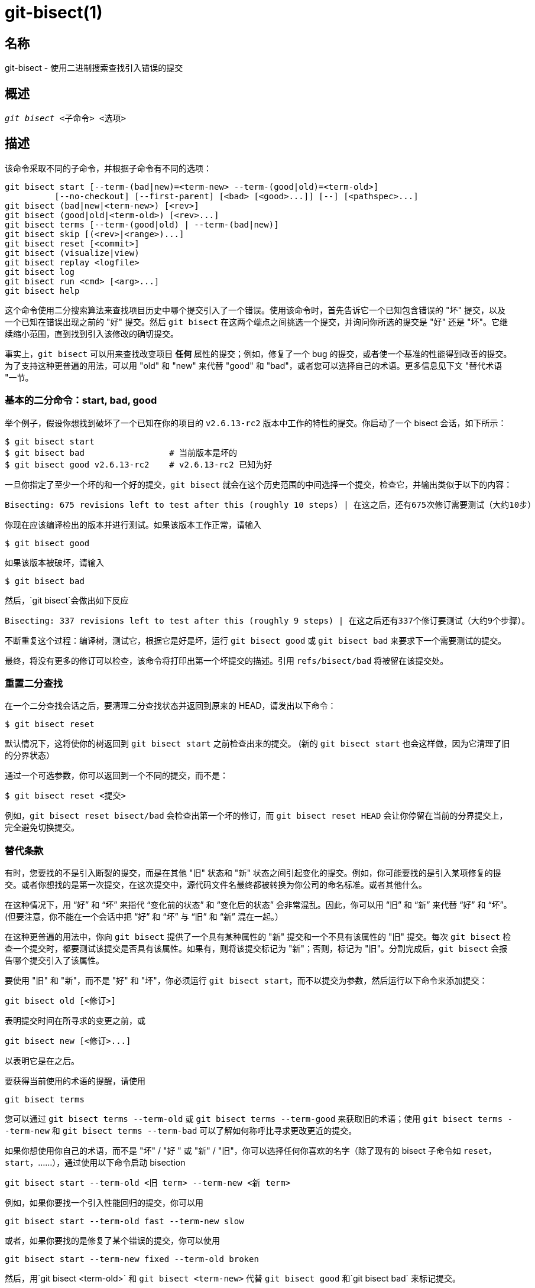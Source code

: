 git-bisect(1)
=============

名称
--
git-bisect - 使用二进制搜索查找引入错误的提交


概述
--
[verse]
'git bisect' <子命令> <选项>

描述
--
该命令采取不同的子命令，并根据子命令有不同的选项：

 git bisect start [--term-(bad|new)=<term-new> --term-(good|old)=<term-old>]
		  [--no-checkout] [--first-parent] [<bad> [<good>...]] [--] [<pathspec>...]
 git bisect (bad|new|<term-new>) [<rev>]
 git bisect (good|old|<term-old>) [<rev>...]
 git bisect terms [--term-(good|old) | --term-(bad|new)]
 git bisect skip [(<rev>|<range>)...]
 git bisect reset [<commit>]
 git bisect (visualize|view)
 git bisect replay <logfile>
 git bisect log
 git bisect run <cmd> [<arg>...]
 git bisect help

这个命令使用二分搜索算法来查找项目历史中哪个提交引入了一个错误。使用该命令时，首先告诉它一个已知包含错误的 "坏" 提交，以及一个已知在错误出现之前的 "好" 提交。然后 `git bisect` 在这两个端点之间挑选一个提交，并询问你所选的提交是 "好" 还是 "坏"。它继续缩小范围，直到找到引入该修改的确切提交。

事实上，`git bisect` 可以用来查找改变项目 *任何* 属性的提交；例如，修复了一个 bug 的提交，或者使一个基准的性能得到改善的提交。为了支持这种更普遍的用法，可以用 "old" 和 "new" 来代替 "good" 和 "bad"，或者您可以选择自己的术语。更多信息见下文 "替代术语 "一节。

基本的二分命令：start, bad, good
~~~~~~~~~~~~~~~~~~~~~~~~

举个例子，假设你想找到破坏了一个已知在你的项目的 `v2.6.13-rc2` 版本中工作的特性的提交。你启动了一个 bisect 会话，如下所示：

------------------------------------------------
$ git bisect start
$ git bisect bad                 # 当前版本是坏的
$ git bisect good v2.6.13-rc2    # v2.6.13-rc2 已知为好
------------------------------------------------

一旦你指定了至少一个坏的和一个好的提交，`git bisect` 就会在这个历史范围的中间选择一个提交，检查它，并输出类似于以下的内容：

------------------------------------------------
Bisecting: 675 revisions left to test after this (roughly 10 steps) | 在这之后，还有675次修订需要测试（大约10步）
------------------------------------------------

你现在应该编译检出的版本并进行测试。如果该版本工作正常，请输入

------------------------------------------------
$ git bisect good
------------------------------------------------

如果该版本被破坏，请输入

------------------------------------------------
$ git bisect bad
------------------------------------------------

然后，`git bisect`会做出如下反应

------------------------------------------------
Bisecting: 337 revisions left to test after this (roughly 9 steps) | 在这之后还有337个修订要测试（大约9个步骤）。
------------------------------------------------

不断重复这个过程：编译树，测试它，根据它是好是坏，运行 `git bisect good` 或 `git bisect bad` 来要求下一个需要测试的提交。

最终，将没有更多的修订可以检查，该命令将打印出第一个坏提交的描述。引用 `refs/bisect/bad` 将被留在该提交处。


重置二分查找
~~~~~~

在一个二分查找会话之后，要清理二分查找状态并返回到原来的 HEAD，请发出以下命令：

------------------------------------------------
$ git bisect reset
------------------------------------------------

默认情况下，这将使你的树返回到 `git bisect start` 之前检查出来的提交。 (新的 `git bisect start` 也会这样做，因为它清理了旧的分界状态）

通过一个可选参数，你可以返回到一个不同的提交，而不是：

------------------------------------------------
$ git bisect reset <提交>
------------------------------------------------

例如，`git bisect reset bisect/bad` 会检查出第一个坏的修订，而 `git bisect reset HEAD` 会让你停留在当前的分界提交上，完全避免切换提交。


替代条款
~~~~

有时，您要找的不是引入断裂的提交，而是在其他 "旧" 状态和 "新" 状态之间引起变化的提交。例如，你可能要找的是引入某项修复的提交。或者你想找的是第一次提交，在这次提交中，源代码文件名最终都被转换为你公司的命名标准。或者其他什么。

在这种情况下，用 “好” 和 “坏” 来指代 “变化前的状态” 和 “变化后的状态” 会非常混乱。因此，你可以用 “旧” 和 “新” 来代替 “好” 和 “坏”。(但要注意，你不能在一个会话中把 “好” 和 “坏” 与 “旧” 和 “新” 混在一起。）

在这种更普遍的用法中，你向 `git bisect` 提供了一个具有某种属性的 "新" 提交和一个不具有该属性的 "旧" 提交。每次 `git bisect` 检查一个提交时，都要测试该提交是否具有该属性。如果有，则将该提交标记为 "新"；否则，标记为 "旧"。分割完成后，`git bisect` 会报告哪个提交引入了该属性。

要使用 "旧" 和 "新"，而不是 "好" 和 "坏"，你必须运行 `git bisect start`，而不以提交为参数，然后运行以下命令来添加提交：

------------------------------------------------
git bisect old [<修订>]
------------------------------------------------

表明提交时间在所寻求的变更之前，或

------------------------------------------------
git bisect new [<修订>...]
------------------------------------------------

以表明它是在之后。

要获得当前使用的术语的提醒，请使用

------------------------------------------------
git bisect terms
------------------------------------------------

您可以通过 `git bisect terms --term-old` 或 `git bisect terms --term-good` 来获取旧的术语；使用 `git bisect terms --term-new` 和 `git bisect terms --term-bad` 可以了解如何称呼比寻求更改更近的提交。

如果你想使用你自己的术语，而不是 "坏" / "好 " 或 "新" / "旧"，你可以选择任何你喜欢的名字（除了现有的 bisect 子命令如 `reset`，`start`，......），通过使用以下命令启动 bisection

------------------------------------------------
git bisect start --term-old <旧 term> --term-new <新 term>
------------------------------------------------

例如，如果你要找一个引入性能回归的提交，你可以用

------------------------------------------------
git bisect start --term-old fast --term-new slow
------------------------------------------------

或者，如果你要找的是修复了某个错误的提交，你可以使用

------------------------------------------------
git bisect start --term-new fixed --term-old broken
------------------------------------------------

然后，用`git bisect <term-old>` 和 `git bisect <term-new>` 代替 `git bisect good` 和`git bisect bad` 来标记提交。

视觉化/视图的二分查找
~~~~~~~~~~~

要查看 'gitk' 中当前剩余的嫌疑人，在二分查找过程中发出以下命令（子命令`view`可以用来替代`visualize`）：

------------
$ git bisect visualize
------------

Git 通过各种环境变量检测图形环境：`DISPLAY`，在 Unix 系统的 X 窗口系统环境中设置。 `SESSIONNAME` （会话名），在 Cygwin 下的交互式桌面会话中设置。 `MSYSTEM`，在 Msys2 和 Git for Windows 下设置。 `SECURITYSESSIONID`，可在 macOS 上的交互式桌面会话中设置。

如果没有设置这些环境变量，则会使用 'git log'。 您也可以提供命令行选项，如 `-p` 和 `--stat`。

------------
$ git bisect visualize --stat
------------

二分查找日志和重放二分查找
~~~~~~~~~~~~~

在将修订标记为好的或坏的之后，发出以下命令来显示到目前为止所做的事情：

------------
$ git bisect log
------------

如果你发现你在指定修订版的状态时犯了错误，你可以把这个命令的输出保存到一个文件中，编辑它以删除不正确的条目，然后发出下面的命令来返回到一个正确的状态：

------------
$ git bisect reset
$ git bisect replay that-file
------------

避免测试一个提交
~~~~~~~~

如果在二分查找会话中，你知道建议的修订版不是一个好的测试对象（例如，它不能构建，而你知道这个失败与你正在追寻的错误无关），你可以手动选择一个附近的提交，并测试该提交。

例如：

------------
$ git bisect good/bad			# 上一轮是好是坏。
Bisecting: 337 revisions left to test after this (roughly 9 steps)
$ git bisect visualize			# 哎呀，真没意思。
$ git reset --hard HEAD~3		# 尝试 3 次修改，然后再
					# 建议
------------

然后编译和测试所选择的修订版，之后以通常的方式将修订版标记为好或坏。

跳过二分查找
~~~~~~

与其自己选择附近的提交，你可以通过发布命令让 Git 为你做这件事：

------------
$ git bisect skip                                # 当前版本不能被测试
------------

然而，如果你跳过了与你要找的提交相邻的提交，Git 将无法准确判断出哪个提交是第一个坏提交。

您也可以使用范围符号跳过一系列的提交，而不仅仅是一个提交。比如说：

------------
$ git bisect skip v2.5..v2.6
------------

这告诉二分查找进程，`v2.5` 之后的提交，包括 `v2.6`，都不应该被测试。

请注意，如果你也想跳过范围内的第一个提交，你会发出这个命令：

------------
$ git bisect skip v2.5 v2.5..v2.6
------------

这告诉二分查找进程，应该跳过 `v2.5` 和 `v2.6`（包括）之间的提交。


通过提供更多的参数来削减二分查找的起点
~~~~~~~~~~~~~~~~~~~

如果你知道你要追踪的问题涉及到树的哪一部分，你可以通过在发出 `bisect start` 命令时指定路径参数来进一步减少试验的数量：

------------
$ git bisect start -- arch/i386 include/asm-i386
------------

如果你事先知道有一个以上的好的提交，你可以在发出 `bisect start ` 命令时，指定坏的提交之后的所有好的提交，从而缩小二分查找的空间：

------------
$ git bisect start v2.6.20-rc6 v2.6.20-rc4 v2.6.20-rc1 --
                   # v2.6.20-rc6 是坏的
                   # v2.6.20-rc4 和 v2.6.20-rc1 都是好的
------------

运行二分查找
~~~~~~

如果你有一个脚本，可以知道当前的源代码是好是坏，你可以通过发出命令来进行二分查找：

------------
$ git bisect run my_script arguments
------------

注意，如果当前的源代码是好的或是旧的，脚本（上面例子中的 `my_script`）应该以代码 0 退出，如果当前的源代码是坏的或是新的，则以代码 1到 127（包括）之间退出，但 125 除外。

任何其他的退出代码都会中止二分查找进程。应该注意的是，通过 `exit(-1)` 终止的程序会留下 $? = 255，（见 exit(3) 手册页），因为这个值是用 `& 0377` 砍掉的。

当当前的源代码不能被测试时，应该使用特殊的退出代码 125。如果脚本以这个代码退出，当前的修订版将被跳过（见上面的 `git bisect skip`）。125 被选为用于此目的的最高合理值，因为 126 和 127 被 POSIX shells 用来表示特定的错误状态（127 表示未找到命令，126 表示找到命令但不可执行——这些细节并不重要，因为就 `bisect run` 而言，它们是脚本中的正常错误）。

你可能经常发现，在一个二分查找会话中，你想让临时的修改（例如，头文件中的 /#define DEBUG 0/#define DEBUG 1/，或者 “没有这个提交的版本需要应用这个补丁来解决这个查找不感兴趣的另一个问题”）应用到正在测试的版本中。

为了应对这种情况，在内部的 'git bisect' 找到要测试的下一个修订版后，脚本可以在编译前应用补丁，运行真正的测试，之后决定该修订版（可能有需要的补丁）是否通过测试，然后将树倒回原始状态。 最后，脚本应该以真实测试的状态退出，让 `git bisect run` 命令循环决定二分查找会话的最终结果。

选项
--
--no-checkout::
+
在二分查找过程的每个迭代中，不要检出新的工作区。相反，只需更新一个名为 `BISECT_HEAD` 的引用，使其指向应被测试的提交。
+
当你在每个步骤中执行的测试不需要检查出来的目录树时，这个选项可能很有用。
+
如果版本库是裸仓库，则假定 `--no-checkout`。

--first-parent::
+
在看到合并提交时，只跟随第一个父提交。
+
在检测通过合并分支引入的回归时，合并后的提交将被识别为引入了该错误，其祖先将被忽略。
+
这个选项在避免假阳性方面特别有用，当一个合并的分支包含有破损或不可构建的提交，但合并本身是正常的。

实例
--

* 自动将 V1.2 和 HEAD 之间的破损构建二分查找：
+
------------
$ git bisect start HEAD v1.2 --      # HEAD 是坏的，V1.2 是好的
$ git bisect run make                # "make" 构建应用程序
$ git bisect reset                   # 退出二分会话
------------

* 在起源和HEAD之间自动二分查找失败测试：
+
------------
$ git bisect start HEAD origin --    # HEAD 是坏的，origin 是好的
$ git bisect run make test           # "make test" 进行构建和测试
$ git bisect reset                   # 退出二分会话
------------

* 自动二分查找错误的的测试用例：
+
------------
$ cat ~/test.sh
#!/bin/sh
make || exit 125                     # 跳过了错误构建
~/check_test_case.sh                 # 测试案例是否通过？
$ git bisect start HEAD HEAD~10 --   # 罪魁祸首就在最后10个中
$ git bisect run ~/test.sh
$ git bisect reset                   # 退出二分查找会话
------------
+
这里我们使用一个 `test.sh `自定义脚本。在这个脚本中，如果 `make` 失败，我们就跳过当前的提交。 `check_test_case.sh` 如果测试用例通过，应该 `exit 0`，否则 `exit 1`。
+
如果 `test.sh` 和 `check_test_case.sh `都在仓库之外，以防止 bisect、make 和 test 进程与脚本之间的相互作用，这样会更安全。

* 用临时修改的方式自动二分查找（热修复）：
+
------------
$ cat ~/test.sh
#!/bin/sh

# 通过合并热修复来调整工作区
# 然后尝试构建
if	git merge --no-commit --no-ff hot-fix &&
	make
then
	# 运行项目特定的测试并报告其状态
	~/check_test_case.sh
	status=$?
else
	# 告知发起进程这是不可测试的
	status=125
fi

# 撤销调整，以便干净利落地翻转到下一次提交
git reset --hard

# 交回控制权
exit $status
------------
+
这是在每次测试前应用热修复分支的修改，例如，如果你的构建或测试环境发生变化，老版本可能需要一个新版本的修复。(确保热修复分支是基于一个包含在所有修订版中的提交，这样合并时就不会拉入太多，或者使用 `git cherry-pick` 代替 `git merge`。)

* 自动二分查找错误的的测试用例：
+
------------
$ git bisect start HEAD HEAD~10 --   # 罪魁祸首是最后 10 个
$ git bisect run sh -c "make || exit 125; ~/check_test_case.sh"
$ git bisect reset                   # 退出二分会话
------------
+
这表明，如果你把测试写在一行上，你可以不使用运行脚本。

* 在受损的存储库中找到对象图的一个良好区域
+
------------
$ git bisect start HEAD <已知是好的提交> [ <边界提交> ... ] --no-checkout
$ git bisect run sh -c '
	GOOD=$(git for-each-ref "--format=%(对象名)" refs/bisect/good-*) &&
	git rev-list --objects BISECT_HEAD --not $GOOD >tmp.$$ &&
	git pack-objects --stdout >/dev/null <tmp.$$
	rc=$?
	rm -f tmp.$$
	test $rc = 0'

$ git bisect reset                   # 退出二分会话
------------
+
在这种情况下，当 'git bisect run' 完成时，bisect/bad 将指的是至少有一个父级的提交，其可达图在 'git pack objects' 的意义上是完全可穿越的。

* 在代码中寻找修复而不是回归的方法
+
------------
$ git bisect start
$ git bisect new HEAD    # 当前提交被标记为新提交
$ git bisect old HEAD~10 # 从现在开始的第十次提交被标记为旧
------------
+
或：
+
------------
$ git bisect start --term-old broken --term-new fixed
$ git bisect fixed
$ git bisect broken HEAD~10
------------

获得帮助
~~~~

使用 `git bisect` 获得简短的使用说明，使用 `git bisect help` 或 `git bisect -h` 获得长的使用说明。

参见
--
link:git-bisect-lk2009.html[用 git bisect 对抗回归]，linkgit:git-blame[1]。

GIT
---
属于 linkgit:git[1] 文档

